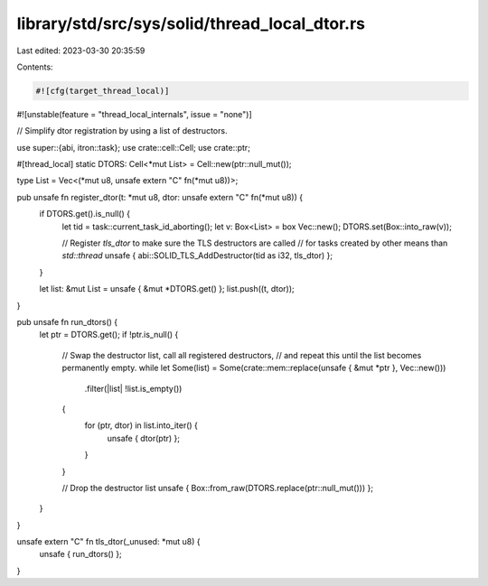 library/std/src/sys/solid/thread_local_dtor.rs
==============================================

Last edited: 2023-03-30 20:35:59

Contents:

.. code-block:: rs

    #![cfg(target_thread_local)]
#![unstable(feature = "thread_local_internals", issue = "none")]

// Simplify dtor registration by using a list of destructors.

use super::{abi, itron::task};
use crate::cell::Cell;
use crate::ptr;

#[thread_local]
static DTORS: Cell<*mut List> = Cell::new(ptr::null_mut());

type List = Vec<(*mut u8, unsafe extern "C" fn(*mut u8))>;

pub unsafe fn register_dtor(t: *mut u8, dtor: unsafe extern "C" fn(*mut u8)) {
    if DTORS.get().is_null() {
        let tid = task::current_task_id_aborting();
        let v: Box<List> = box Vec::new();
        DTORS.set(Box::into_raw(v));

        // Register `tls_dtor` to make sure the TLS destructors are called
        // for tasks created by other means than `std::thread`
        unsafe { abi::SOLID_TLS_AddDestructor(tid as i32, tls_dtor) };
    }

    let list: &mut List = unsafe { &mut *DTORS.get() };
    list.push((t, dtor));
}

pub unsafe fn run_dtors() {
    let ptr = DTORS.get();
    if !ptr.is_null() {
        // Swap the destructor list, call all registered destructors,
        // and repeat this until the list becomes permanently empty.
        while let Some(list) = Some(crate::mem::replace(unsafe { &mut *ptr }, Vec::new()))
            .filter(|list| !list.is_empty())
        {
            for (ptr, dtor) in list.into_iter() {
                unsafe { dtor(ptr) };
            }
        }

        // Drop the destructor list
        unsafe { Box::from_raw(DTORS.replace(ptr::null_mut())) };
    }
}

unsafe extern "C" fn tls_dtor(_unused: *mut u8) {
    unsafe { run_dtors() };
}



